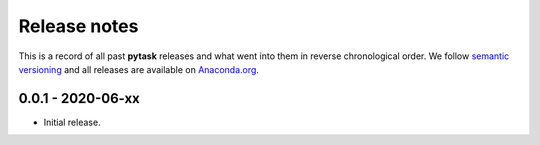 Release notes
=============

This is a record of all past **pytask** releases and what went into them in reverse
chronological order. We follow `semantic versioning <https://semver.org/>`_ and all
releases are available on `Anaconda.org <https://anaconda.org/pytask/pytask>`_.


0.0.1 - 2020-06-xx
------------------

- Initial release.
